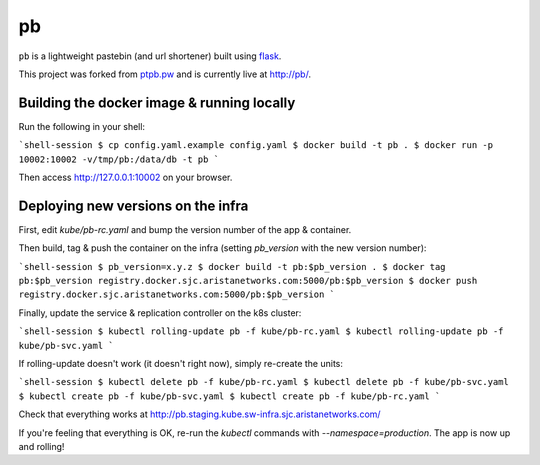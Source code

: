 ==
pb
==

``pb`` is a lightweight pastebin (and url shortener) built using
`flask <http://flask.pocoo.org/docs/0.10/quickstart/>`_.

This project was forked from `ptpb.pw
<https://ptpb.pw>`_ and is currently live at `http://pb/ <http://pb>`_.

Building the docker image & running locally
-------------------------------------------

Run the following in your shell:

```shell-session
$ cp config.yaml.example config.yaml
$ docker build -t pb .
$ docker run -p 10002:10002 -v/tmp/pb:/data/db -t pb
```

Then access http://127.0.0.1:10002 on your browser.

Deploying new versions on the infra
-----------------------------------

First, edit `kube/pb-rc.yaml` and bump the version number of the app & container.

Then build, tag & push the container on the infra (setting `pb_version` with the new version number):

```shell-session
$ pb_version=x.y.z
$ docker build -t pb:$pb_version .
$ docker tag pb:$pb_version registry.docker.sjc.aristanetworks.com:5000/pb:$pb_version
$ docker push registry.docker.sjc.aristanetworks.com:5000/pb:$pb_version
```

Finally, update the service & replication controller on the k8s cluster:

```shell-session
$ kubectl rolling-update pb -f kube/pb-rc.yaml
$ kubectl rolling-update pb -f kube/pb-svc.yaml
```

If rolling-update doesn't work (it doesn't right now), simply re-create the units:

```shell-session
$ kubectl delete pb -f kube/pb-rc.yaml
$ kubectl delete pb -f kube/pb-svc.yaml
$ kubectl create pb -f kube/pb-svc.yaml
$ kubectl create pb -f kube/pb-rc.yaml
```

Check that everything works at http://pb.staging.kube.sw-infra.sjc.aristanetworks.com/

If you're feeling that everything is OK, re-run the `kubectl` commands with `--namespace=production`. The app is now up and rolling!
